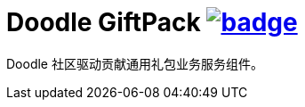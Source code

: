 = Doodle GiftPack image:https://github.com/org-doodle/doodle-giftpack/actions/workflows/ci-maven.yml/badge.svg[link = "https://github.com/org-doodle/doodle-giftpack/actions/workflows/ci-maven.yml"]

Doodle 社区驱动贡献通用礼包业务服务组件。
